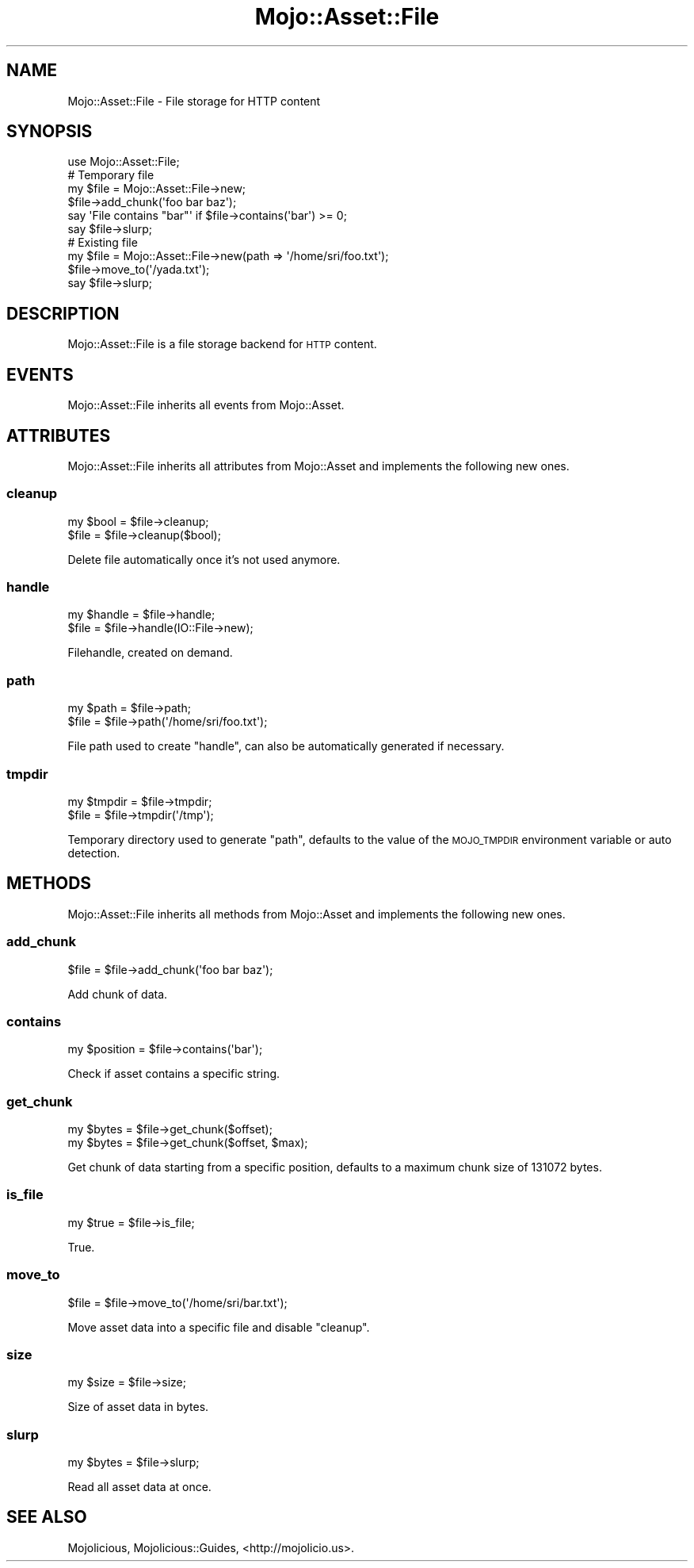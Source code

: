 .\" Automatically generated by Pod::Man 2.22 (Pod::Simple 3.13)
.\"
.\" Standard preamble:
.\" ========================================================================
.de Sp \" Vertical space (when we can't use .PP)
.if t .sp .5v
.if n .sp
..
.de Vb \" Begin verbatim text
.ft CW
.nf
.ne \\$1
..
.de Ve \" End verbatim text
.ft R
.fi
..
.\" Set up some character translations and predefined strings.  \*(-- will
.\" give an unbreakable dash, \*(PI will give pi, \*(L" will give a left
.\" double quote, and \*(R" will give a right double quote.  \*(C+ will
.\" give a nicer C++.  Capital omega is used to do unbreakable dashes and
.\" therefore won't be available.  \*(C` and \*(C' expand to `' in nroff,
.\" nothing in troff, for use with C<>.
.tr \(*W-
.ds C+ C\v'-.1v'\h'-1p'\s-2+\h'-1p'+\s0\v'.1v'\h'-1p'
.ie n \{\
.    ds -- \(*W-
.    ds PI pi
.    if (\n(.H=4u)&(1m=24u) .ds -- \(*W\h'-12u'\(*W\h'-12u'-\" diablo 10 pitch
.    if (\n(.H=4u)&(1m=20u) .ds -- \(*W\h'-12u'\(*W\h'-8u'-\"  diablo 12 pitch
.    ds L" ""
.    ds R" ""
.    ds C` ""
.    ds C' ""
'br\}
.el\{\
.    ds -- \|\(em\|
.    ds PI \(*p
.    ds L" ``
.    ds R" ''
'br\}
.\"
.\" Escape single quotes in literal strings from groff's Unicode transform.
.ie \n(.g .ds Aq \(aq
.el       .ds Aq '
.\"
.\" If the F register is turned on, we'll generate index entries on stderr for
.\" titles (.TH), headers (.SH), subsections (.SS), items (.Ip), and index
.\" entries marked with X<> in POD.  Of course, you'll have to process the
.\" output yourself in some meaningful fashion.
.ie \nF \{\
.    de IX
.    tm Index:\\$1\t\\n%\t"\\$2"
..
.    nr % 0
.    rr F
.\}
.el \{\
.    de IX
..
.\}
.\"
.\" Accent mark definitions (@(#)ms.acc 1.5 88/02/08 SMI; from UCB 4.2).
.\" Fear.  Run.  Save yourself.  No user-serviceable parts.
.    \" fudge factors for nroff and troff
.if n \{\
.    ds #H 0
.    ds #V .8m
.    ds #F .3m
.    ds #[ \f1
.    ds #] \fP
.\}
.if t \{\
.    ds #H ((1u-(\\\\n(.fu%2u))*.13m)
.    ds #V .6m
.    ds #F 0
.    ds #[ \&
.    ds #] \&
.\}
.    \" simple accents for nroff and troff
.if n \{\
.    ds ' \&
.    ds ` \&
.    ds ^ \&
.    ds , \&
.    ds ~ ~
.    ds /
.\}
.if t \{\
.    ds ' \\k:\h'-(\\n(.wu*8/10-\*(#H)'\'\h"|\\n:u"
.    ds ` \\k:\h'-(\\n(.wu*8/10-\*(#H)'\`\h'|\\n:u'
.    ds ^ \\k:\h'-(\\n(.wu*10/11-\*(#H)'^\h'|\\n:u'
.    ds , \\k:\h'-(\\n(.wu*8/10)',\h'|\\n:u'
.    ds ~ \\k:\h'-(\\n(.wu-\*(#H-.1m)'~\h'|\\n:u'
.    ds / \\k:\h'-(\\n(.wu*8/10-\*(#H)'\z\(sl\h'|\\n:u'
.\}
.    \" troff and (daisy-wheel) nroff accents
.ds : \\k:\h'-(\\n(.wu*8/10-\*(#H+.1m+\*(#F)'\v'-\*(#V'\z.\h'.2m+\*(#F'.\h'|\\n:u'\v'\*(#V'
.ds 8 \h'\*(#H'\(*b\h'-\*(#H'
.ds o \\k:\h'-(\\n(.wu+\w'\(de'u-\*(#H)/2u'\v'-.3n'\*(#[\z\(de\v'.3n'\h'|\\n:u'\*(#]
.ds d- \h'\*(#H'\(pd\h'-\w'~'u'\v'-.25m'\f2\(hy\fP\v'.25m'\h'-\*(#H'
.ds D- D\\k:\h'-\w'D'u'\v'-.11m'\z\(hy\v'.11m'\h'|\\n:u'
.ds th \*(#[\v'.3m'\s+1I\s-1\v'-.3m'\h'-(\w'I'u*2/3)'\s-1o\s+1\*(#]
.ds Th \*(#[\s+2I\s-2\h'-\w'I'u*3/5'\v'-.3m'o\v'.3m'\*(#]
.ds ae a\h'-(\w'a'u*4/10)'e
.ds Ae A\h'-(\w'A'u*4/10)'E
.    \" corrections for vroff
.if v .ds ~ \\k:\h'-(\\n(.wu*9/10-\*(#H)'\s-2\u~\d\s+2\h'|\\n:u'
.if v .ds ^ \\k:\h'-(\\n(.wu*10/11-\*(#H)'\v'-.4m'^\v'.4m'\h'|\\n:u'
.    \" for low resolution devices (crt and lpr)
.if \n(.H>23 .if \n(.V>19 \
\{\
.    ds : e
.    ds 8 ss
.    ds o a
.    ds d- d\h'-1'\(ga
.    ds D- D\h'-1'\(hy
.    ds th \o'bp'
.    ds Th \o'LP'
.    ds ae ae
.    ds Ae AE
.\}
.rm #[ #] #H #V #F C
.\" ========================================================================
.\"
.IX Title "Mojo::Asset::File 3"
.TH Mojo::Asset::File 3 "2013-12-17" "perl v5.10.1" "User Contributed Perl Documentation"
.\" For nroff, turn off justification.  Always turn off hyphenation; it makes
.\" way too many mistakes in technical documents.
.if n .ad l
.nh
.SH "NAME"
Mojo::Asset::File \- File storage for HTTP content
.SH "SYNOPSIS"
.IX Header "SYNOPSIS"
.Vb 1
\&  use Mojo::Asset::File;
\&
\&  # Temporary file
\&  my $file = Mojo::Asset::File\->new;
\&  $file\->add_chunk(\*(Aqfoo bar baz\*(Aq);
\&  say \*(AqFile contains "bar"\*(Aq if $file\->contains(\*(Aqbar\*(Aq) >= 0;
\&  say $file\->slurp;
\&
\&  # Existing file
\&  my $file = Mojo::Asset::File\->new(path => \*(Aq/home/sri/foo.txt\*(Aq);
\&  $file\->move_to(\*(Aq/yada.txt\*(Aq);
\&  say $file\->slurp;
.Ve
.SH "DESCRIPTION"
.IX Header "DESCRIPTION"
Mojo::Asset::File is a file storage backend for \s-1HTTP\s0 content.
.SH "EVENTS"
.IX Header "EVENTS"
Mojo::Asset::File inherits all events from Mojo::Asset.
.SH "ATTRIBUTES"
.IX Header "ATTRIBUTES"
Mojo::Asset::File inherits all attributes from Mojo::Asset and
implements the following new ones.
.SS "cleanup"
.IX Subsection "cleanup"
.Vb 2
\&  my $bool = $file\->cleanup;
\&  $file    = $file\->cleanup($bool);
.Ve
.PP
Delete file automatically once it's not used anymore.
.SS "handle"
.IX Subsection "handle"
.Vb 2
\&  my $handle = $file\->handle;
\&  $file      = $file\->handle(IO::File\->new);
.Ve
.PP
Filehandle, created on demand.
.SS "path"
.IX Subsection "path"
.Vb 2
\&  my $path = $file\->path;
\&  $file    = $file\->path(\*(Aq/home/sri/foo.txt\*(Aq);
.Ve
.PP
File path used to create \*(L"handle\*(R", can also be automatically generated if
necessary.
.SS "tmpdir"
.IX Subsection "tmpdir"
.Vb 2
\&  my $tmpdir = $file\->tmpdir;
\&  $file      = $file\->tmpdir(\*(Aq/tmp\*(Aq);
.Ve
.PP
Temporary directory used to generate \*(L"path\*(R", defaults to the value of the
\&\s-1MOJO_TMPDIR\s0 environment variable or auto detection.
.SH "METHODS"
.IX Header "METHODS"
Mojo::Asset::File inherits all methods from Mojo::Asset and implements
the following new ones.
.SS "add_chunk"
.IX Subsection "add_chunk"
.Vb 1
\&  $file = $file\->add_chunk(\*(Aqfoo bar baz\*(Aq);
.Ve
.PP
Add chunk of data.
.SS "contains"
.IX Subsection "contains"
.Vb 1
\&  my $position = $file\->contains(\*(Aqbar\*(Aq);
.Ve
.PP
Check if asset contains a specific string.
.SS "get_chunk"
.IX Subsection "get_chunk"
.Vb 2
\&  my $bytes = $file\->get_chunk($offset);
\&  my $bytes = $file\->get_chunk($offset, $max);
.Ve
.PP
Get chunk of data starting from a specific position, defaults to a maximum
chunk size of \f(CW131072\fR bytes.
.SS "is_file"
.IX Subsection "is_file"
.Vb 1
\&  my $true = $file\->is_file;
.Ve
.PP
True.
.SS "move_to"
.IX Subsection "move_to"
.Vb 1
\&  $file = $file\->move_to(\*(Aq/home/sri/bar.txt\*(Aq);
.Ve
.PP
Move asset data into a specific file and disable \*(L"cleanup\*(R".
.SS "size"
.IX Subsection "size"
.Vb 1
\&  my $size = $file\->size;
.Ve
.PP
Size of asset data in bytes.
.SS "slurp"
.IX Subsection "slurp"
.Vb 1
\&  my $bytes = $file\->slurp;
.Ve
.PP
Read all asset data at once.
.SH "SEE ALSO"
.IX Header "SEE ALSO"
Mojolicious, Mojolicious::Guides, <http://mojolicio.us>.
